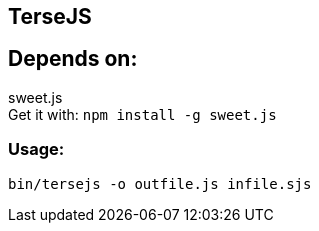 TerseJS
-------

== Depends on:
sweet.js +
Get it with:
  `npm install -g sweet.js`

=== Usage:
`bin/tersejs -o outfile.js infile.sjs`
